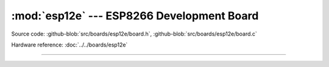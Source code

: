 :mod:`esp12e` --- ESP8266 Development Board
===============================================

.. module:: esp12e
   :synopsis: ESP8266 Development Board.

Source code: :github-blob:`src/boards/esp12e/board.h`, :github-blob:`src/boards/esp12e/board.c`

Hardware reference: :doc:`../../boards/esp12e`

----------------------------------------------

.. doxygenfile:: boards/esp12e/board.h
   :project: simba
